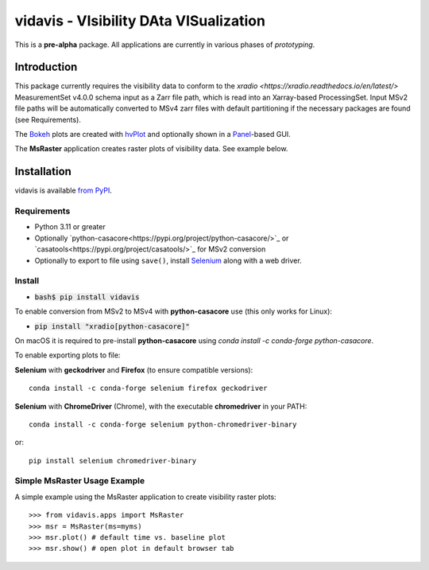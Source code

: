 vidavis - VIsibility DAta VISualization
=======================================

This is a **pre-alpha** package. All applications are currently in various
phases of *prototyping*.

Introduction
------------

This package currently requires the visibility data to conform to the
`xradio <https://xradio.readthedocs.io/en/latest/>` MeasurementSet v4.0.0 schema
input as a Zarr file path, which is read into an Xarray-based ProcessingSet.
Input MSv2 file paths will be automatically converted to MSv4 zarr files with
default partitioning if the necessary packages are found (see Requirements).

The `Bokeh <https://bokeh.org/>`_ plots are created with
`hvPlot <https://hvplot.holoviz.org/>`_ and optionally shown in a
`Panel <https://panel.holoviz.org/>`_-based GUI.

The **MsRaster** application creates raster plots of visibility data.  See
example below.

Installation
------------

vidavis is available `from PyPI <https://pypi.org/project/vidavis/>`_.

Requirements
````````````

- Python 3.11 or greater

- Optionally `python-casacore<https://pypi.org/project/python-casacore/>`_ or
  `casatools<https://pypi.org/project/casatools/>`_ for MSv2 conversion

- Optionally to export to file using ``save()``, install
  `Selenium <https://www.selenium.dev/documentation/en/>`_ along with a web
  driver.

Install
```````

- :code:`bash$ pip install vidavis`

To enable conversion from MSv2 to MSv4 with **python-casacore** use (this only works for Linux):

- :code:`pip install "xradio[python-casacore]"`

On macOS it is required to pre-install **python-casacore** using `conda install -c conda-forge python-casacore`.

To enable exporting plots to file:

**Selenium** with **geckodriver** and **Firefox** (to ensure compatible versions)::

  conda install -c conda-forge selenium firefox geckodriver

**Selenium** with **ChromeDriver** (Chrome), with the executable
**chromedriver** in your PATH::

  conda install -c conda-forge selenium python-chromedriver-binary

or::

  pip install selenium chromedriver-binary

Simple MsRaster Usage Example
`````````````````````````````

A simple example using the MsRaster application to create visibility raster plots::

  >>> from vidavis.apps import MsRaster
  >>> msr = MsRaster(ms=myms)
  >>> msr.plot() # default time vs. baseline plot
  >>> msr.show() # open plot in default browser tab
